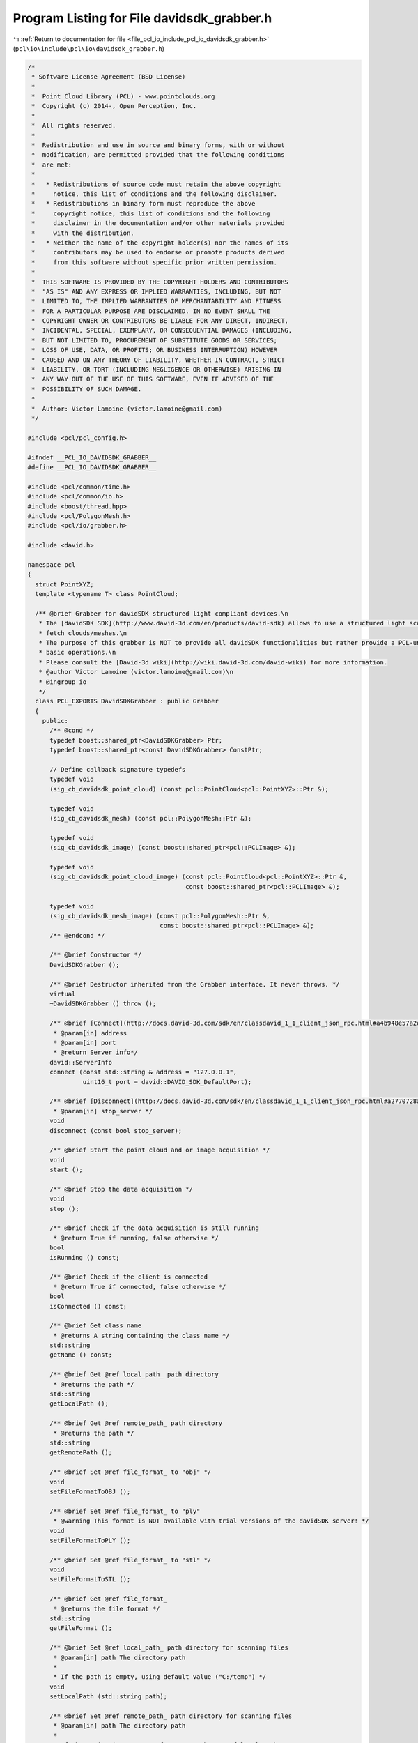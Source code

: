 
.. _program_listing_file_pcl_io_include_pcl_io_davidsdk_grabber.h:

Program Listing for File davidsdk_grabber.h
===========================================

|exhale_lsh| :ref:`Return to documentation for file <file_pcl_io_include_pcl_io_davidsdk_grabber.h>` (``pcl\io\include\pcl\io\davidsdk_grabber.h``)

.. |exhale_lsh| unicode:: U+021B0 .. UPWARDS ARROW WITH TIP LEFTWARDS

.. code-block:: cpp

   /*
    * Software License Agreement (BSD License)
    *
    *  Point Cloud Library (PCL) - www.pointclouds.org
    *  Copyright (c) 2014-, Open Perception, Inc.
    *
    *  All rights reserved.
    *
    *  Redistribution and use in source and binary forms, with or without
    *  modification, are permitted provided that the following conditions
    *  are met:
    *
    *   * Redistributions of source code must retain the above copyright
    *     notice, this list of conditions and the following disclaimer.
    *   * Redistributions in binary form must reproduce the above
    *     copyright notice, this list of conditions and the following
    *     disclaimer in the documentation and/or other materials provided
    *     with the distribution.
    *   * Neither the name of the copyright holder(s) nor the names of its
    *     contributors may be used to endorse or promote products derived
    *     from this software without specific prior written permission.
    *
    *  THIS SOFTWARE IS PROVIDED BY THE COPYRIGHT HOLDERS AND CONTRIBUTORS
    *  "AS IS" AND ANY EXPRESS OR IMPLIED WARRANTIES, INCLUDING, BUT NOT
    *  LIMITED TO, THE IMPLIED WARRANTIES OF MERCHANTABILITY AND FITNESS
    *  FOR A PARTICULAR PURPOSE ARE DISCLAIMED. IN NO EVENT SHALL THE
    *  COPYRIGHT OWNER OR CONTRIBUTORS BE LIABLE FOR ANY DIRECT, INDIRECT,
    *  INCIDENTAL, SPECIAL, EXEMPLARY, OR CONSEQUENTIAL DAMAGES (INCLUDING,
    *  BUT NOT LIMITED TO, PROCUREMENT OF SUBSTITUTE GOODS OR SERVICES;
    *  LOSS OF USE, DATA, OR PROFITS; OR BUSINESS INTERRUPTION) HOWEVER
    *  CAUSED AND ON ANY THEORY OF LIABILITY, WHETHER IN CONTRACT, STRICT
    *  LIABILITY, OR TORT (INCLUDING NEGLIGENCE OR OTHERWISE) ARISING IN
    *  ANY WAY OUT OF THE USE OF THIS SOFTWARE, EVEN IF ADVISED OF THE
    *  POSSIBILITY OF SUCH DAMAGE.
    *
    *  Author: Victor Lamoine (victor.lamoine@gmail.com)
    */
   
   #include <pcl/pcl_config.h>
   
   #ifndef __PCL_IO_DAVIDSDK_GRABBER__
   #define __PCL_IO_DAVIDSDK_GRABBER__
   
   #include <pcl/common/time.h>
   #include <pcl/common/io.h>
   #include <boost/thread.hpp>
   #include <pcl/PolygonMesh.h>
   #include <pcl/io/grabber.h>
   
   #include <david.h>
   
   namespace pcl
   {
     struct PointXYZ;
     template <typename T> class PointCloud;
   
     /** @brief Grabber for davidSDK structured light compliant devices.\n
      * The [davidSDK SDK](http://www.david-3d.com/en/products/david-sdk) allows to use a structured light scanner to
      * fetch clouds/meshes.\n
      * The purpose of this grabber is NOT to provide all davidSDK functionalities but rather provide a PCL-unified interface to the sensor for
      * basic operations.\n
      * Please consult the [David-3d wiki](http://wiki.david-3d.com/david-wiki) for more information.
      * @author Victor Lamoine (victor.lamoine@gmail.com)\n
      * @ingroup io
      */
     class PCL_EXPORTS DavidSDKGrabber : public Grabber
     {
       public:
         /** @cond */
         typedef boost::shared_ptr<DavidSDKGrabber> Ptr;
         typedef boost::shared_ptr<const DavidSDKGrabber> ConstPtr;
   
         // Define callback signature typedefs
         typedef void
         (sig_cb_davidsdk_point_cloud) (const pcl::PointCloud<pcl::PointXYZ>::Ptr &);
   
         typedef void
         (sig_cb_davidsdk_mesh) (const pcl::PolygonMesh::Ptr &);
   
         typedef void
         (sig_cb_davidsdk_image) (const boost::shared_ptr<pcl::PCLImage> &);
   
         typedef void
         (sig_cb_davidsdk_point_cloud_image) (const pcl::PointCloud<pcl::PointXYZ>::Ptr &,
                                              const boost::shared_ptr<pcl::PCLImage> &);
   
         typedef void
         (sig_cb_davidsdk_mesh_image) (const pcl::PolygonMesh::Ptr &,
                                       const boost::shared_ptr<pcl::PCLImage> &);
         /** @endcond */
   
         /** @brief Constructor */
         DavidSDKGrabber ();
   
         /** @brief Destructor inherited from the Grabber interface. It never throws. */
         virtual
         ~DavidSDKGrabber () throw ();
   
         /** @brief [Connect](http://docs.david-3d.com/sdk/en/classdavid_1_1_client_json_rpc.html#a4b948e57a2e5e7f9cdcf1171c500aa24) client
          * @param[in] address
          * @param[in] port
          * @return Server info*/
         david::ServerInfo
         connect (const std::string & address = "127.0.0.1",
                  uint16_t port = david::DAVID_SDK_DefaultPort);
   
         /** @brief [Disconnect](http://docs.david-3d.com/sdk/en/classdavid_1_1_client_json_rpc.html#a2770728a6de2c708df767bedf8be0814) client
          * @param[in] stop_server */
         void
         disconnect (const bool stop_server);
   
         /** @brief Start the point cloud and or image acquisition */
         void
         start ();
   
         /** @brief Stop the data acquisition */
         void
         stop ();
   
         /** @brief Check if the data acquisition is still running
          * @return True if running, false otherwise */
         bool
         isRunning () const;
   
         /** @brief Check if the client is connected
          * @return True if connected, false otherwise */
         bool
         isConnected () const;
   
         /** @brief Get class name
          * @returns A string containing the class name */
         std::string
         getName () const;
   
         /** @brief Get @ref local_path_ path directory
          * @returns the path */
         std::string
         getLocalPath ();
   
         /** @brief Get @ref remote_path_ path directory
          * @returns the path */
         std::string
         getRemotePath ();
   
         /** @brief Set @ref file_format_ to "obj" */
         void
         setFileFormatToOBJ ();
   
         /** @brief Set @ref file_format_ to "ply"
          * @warning This format is NOT available with trial versions of the davidSDK server! */
         void
         setFileFormatToPLY ();
   
         /** @brief Set @ref file_format_ to "stl" */
         void
         setFileFormatToSTL ();
   
         /** @brief Get @ref file_format_
          * @returns the file format */
         std::string
         getFileFormat ();
   
         /** @brief Set @ref local_path_ path directory for scanning files
          * @param[in] path The directory path
          *
          * If the path is empty, using default value ("C:/temp") */
         void
         setLocalPath (std::string path);
   
         /** @brief Set @ref remote_path_ path directory for scanning files
          * @param[in] path The directory path
          *
          * If the string is empty, @ref remote_path_ = @ref local_path_ */
         void
         setRemotePath (std::string path);
   
         /** @brief Set @ref local_path_ and @ref remote_path_ directory paths
          * @param[in] local_path
          * @param[in] remote_path
          *
          * If the path is empty, using default value ("C:/temp") */
         void
         setLocalAndRemotePaths (std::string local_path,
                                 std::string remote_path);
   
         /** @brief Calibrate the scanner
          * @param[in] grid_size Size of the calibration grid in millimeters
          * @return True if successful, false otherwise
          *
          * More information [here](http://wiki.david-3d.com/david3_user_manual/structured_light).\n
          * Also see [ImportCalibration](http://docs.david-3d.com/sdk/en/classdavid_1_1_i_structured_light_scanner.html#a68e888636883d90aac7891d2ef9e6b27).\n
          * and [ExportCalibration](http://docs.david-3d.com/sdk/en/classdavid_1_1_i_structured_light_scanner.html#a66817b07227f9a8852663d9141ae48db).
          *
          * @warning You MUST perform calibration each time you modify the camera/projector focus or move the camera relatively to the projector.\n
          */
         bool
         calibrate (double grid_size);
   
         /** @brief Capture a single point cloud and store it
          * @param[out] cloud The cloud to be filled
          * @return True if successful, false otherwise
          * @warning Calls [DeleteAllMeshes()](http://docs.david-3d.com/sdk/en/classdavid_1_1_i_shape_fusion.html#aed22e458b51f1361803360c02c2d1403) */
         bool
         grabSingleCloud (pcl::PointCloud<pcl::PointXYZ> &cloud);
   
         /** @brief Capture a single mesh and store it
          * @param[out] mesh The mesh to be filled
          * @return True if successful, false otherwise
          * @warning Calls [DeleteAllMeshes()](http://docs.david-3d.com/sdk/en/classdavid_1_1_i_shape_fusion.html#aed22e458b51f1361803360c02c2d1403) */
         bool
         grabSingleMesh (pcl::PolygonMesh &mesh);
   
         /** @brief Obtain the number of frames per second (FPS) */
         float
         getFramesPerSecond () const;
   
         /** @brief davidSDK client */
         david::Client david_;
   
       protected:
         /** @brief Grabber thread */
         boost::thread grabber_thread_;
   
         /** @brief Boost point cloud signal */
         boost::signals2::signal<sig_cb_davidsdk_point_cloud>* point_cloud_signal_;
   
         /** @brief Boost mesh signal */
         boost::signals2::signal<sig_cb_davidsdk_mesh>* mesh_signal_;
   
         /** @brief Boost image signal */
         boost::signals2::signal<sig_cb_davidsdk_image>* image_signal_;
   
         /** @brief Boost image + point cloud signal */
         boost::signals2::signal<sig_cb_davidsdk_point_cloud_image>* point_cloud_image_signal_;
   
         /** @brief Boost mesh + image signal */
         boost::signals2::signal<sig_cb_davidsdk_mesh_image>* mesh_image_signal_;
   
         /** @brief Whether the client is connected */
         bool client_connected_;
   
         /** @brief Whether an davidSDK device is running or not */
         bool running_;
   
         /** @brief Local path of directory where the scanning file will be located.
          * @note Default value is @c C:/temp */
         std::string local_path_;
   
         /** @brief Remote path of directory where the scanning file will be located.
          * @note If this is empty, the @ref local_path_ will be used instead
          * Default value is @c C:/temp */
         std::string remote_path_;
   
         /** @brief Export file extension, available formats are STL, OBJ, PLY */
         std::string file_format_;
   
         /** @brief processGrabbing capture/processing frequency */
         pcl::EventFrequency frequency_;
   
         /** @brief Mutual exclusion for FPS computation */
         mutable boost::mutex fps_mutex_;
   
         /** @brief Continuously asks for images and or point clouds/meshes data from the device and publishes them if available. */
         void
         processGrabbing ();
     };
   }  // namespace pcl
   
   #endif // __PCL_IO_DAVIDSDK_GRABBER__

